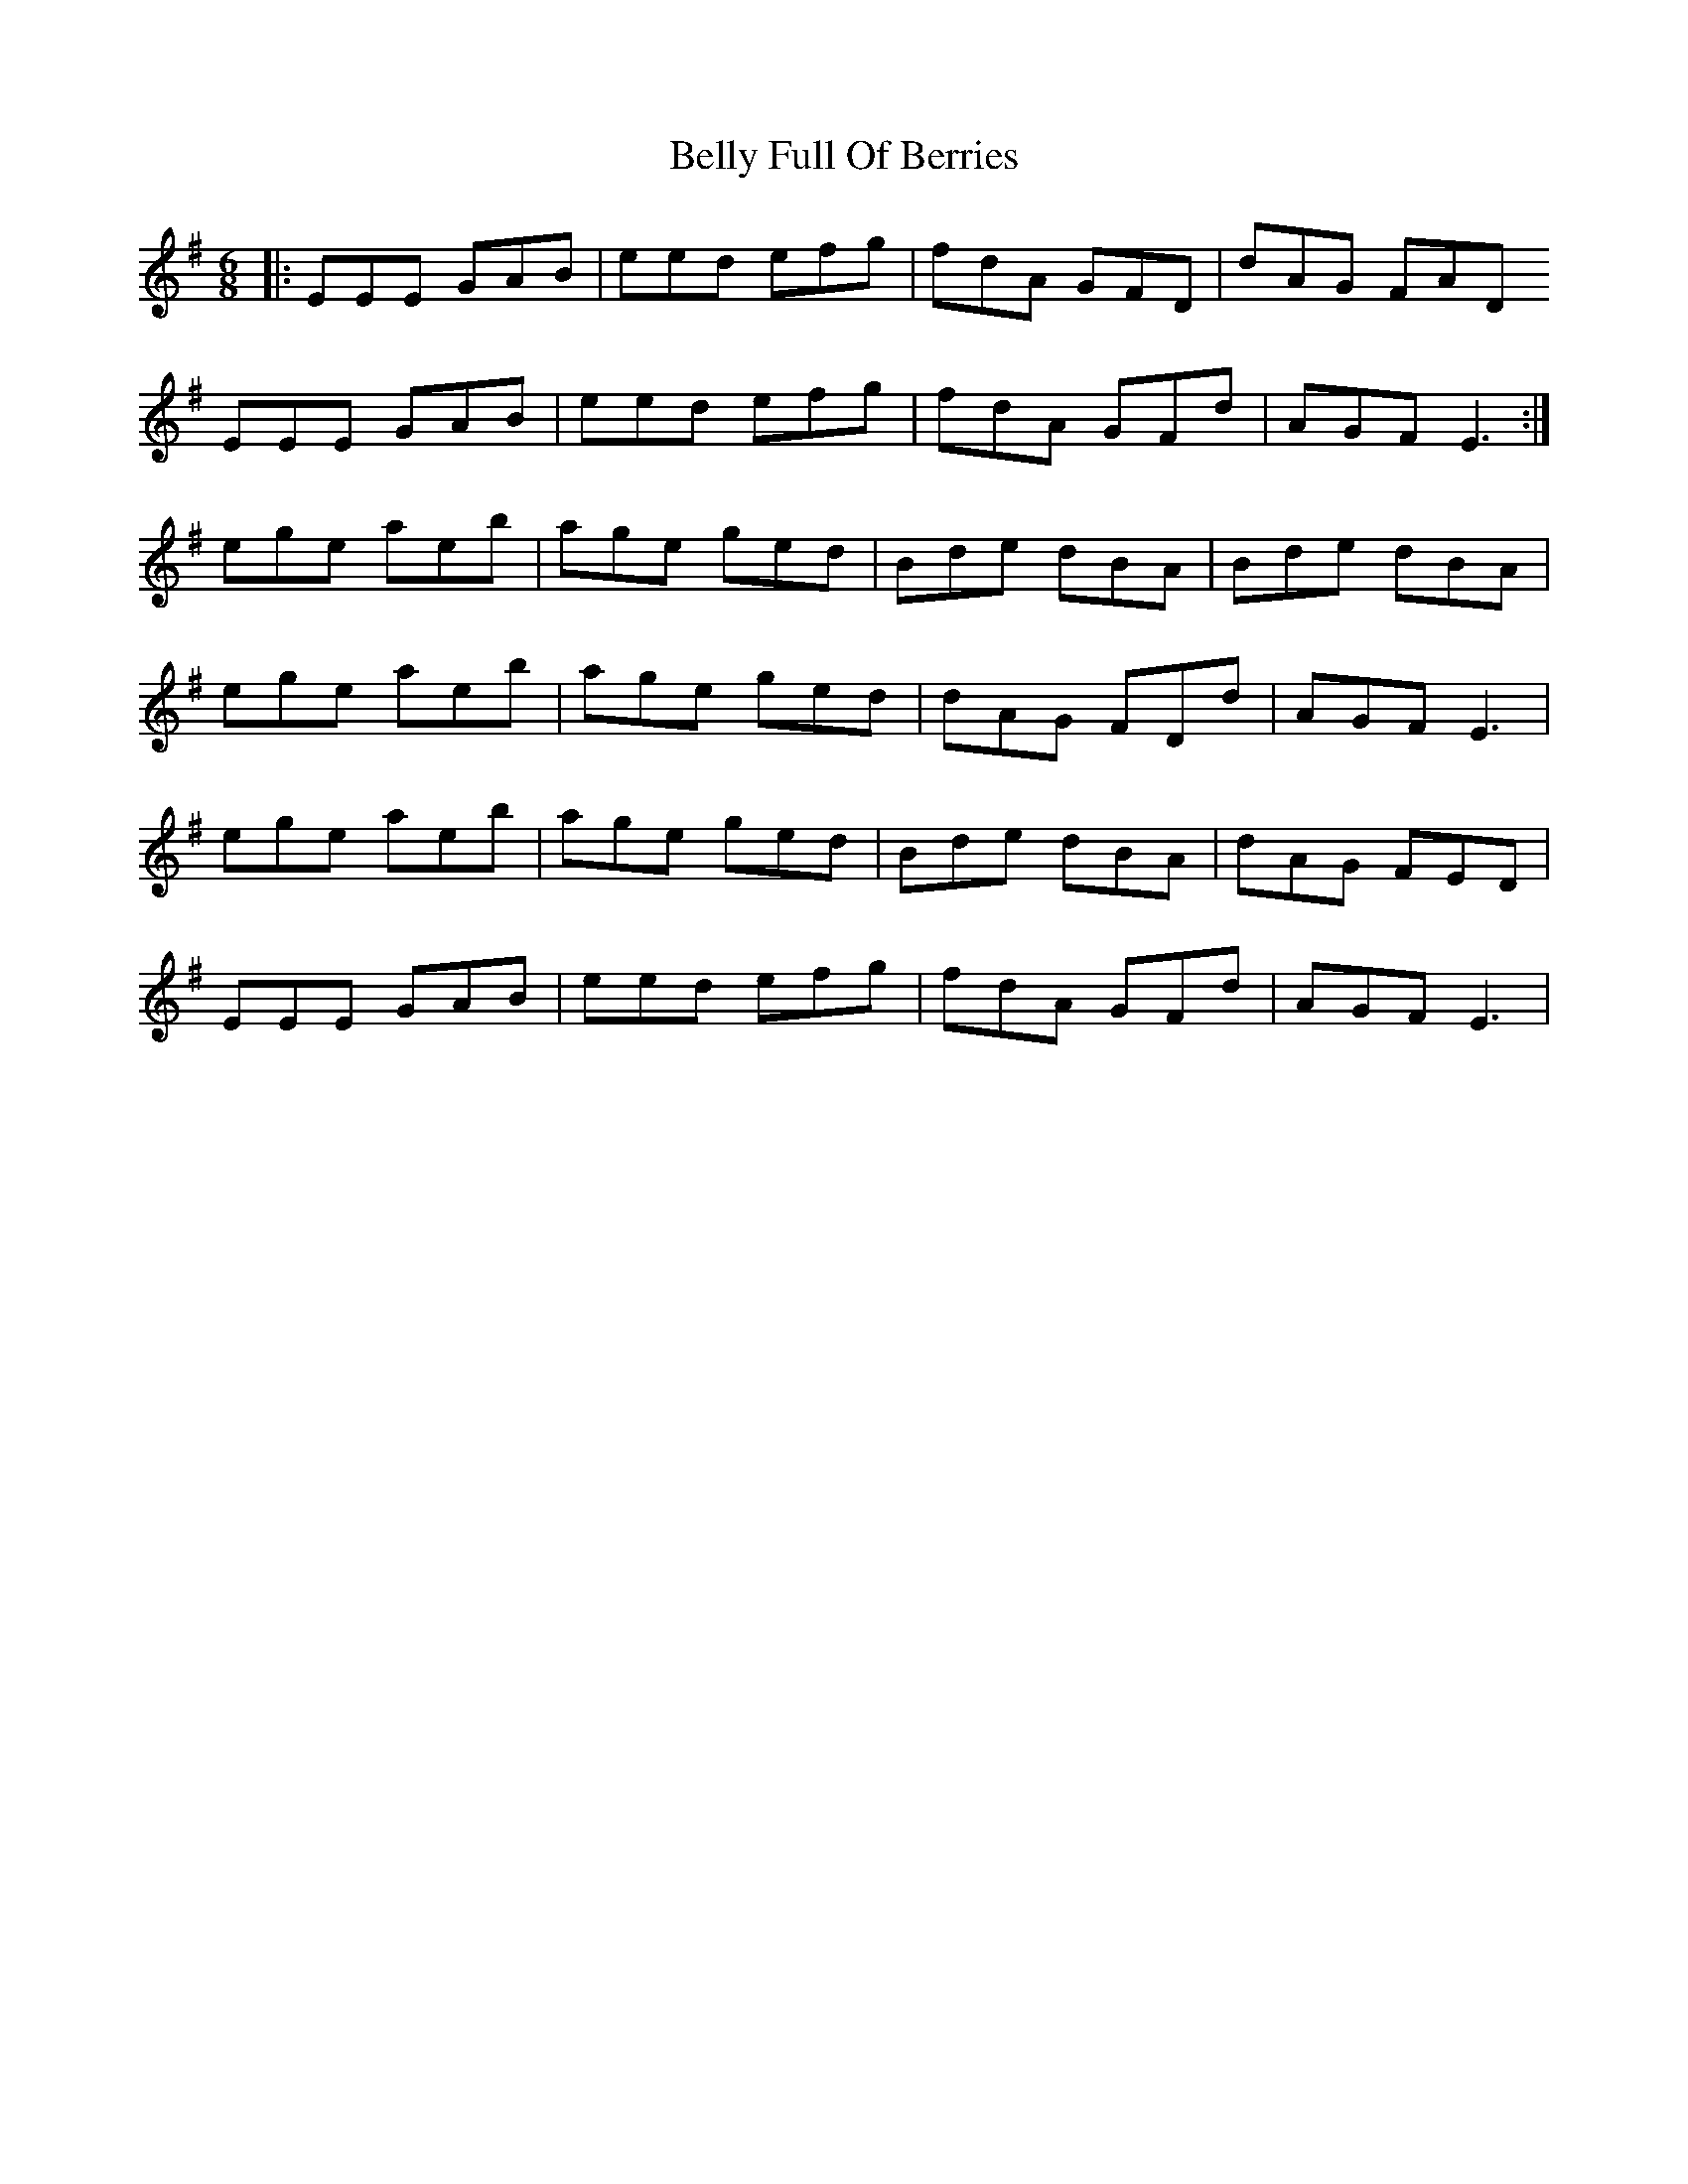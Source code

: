 X: 3353
T: Belly Full Of Berries
R: jig
M: 6/8
K: Eminor
|:EEE GAB|eed efg|fdA GFD|dAG FAD
EEE GAB|eed efg|fdA GFd|AGF E3:|
ege aeb|age ged|Bde dBA|Bde dBA|
ege aeb|age ged|dAG FDd|AGF E3|
ege aeb|age ged|Bde dBA|dAG FED|
EEE GAB|eed efg|fdA GFd|AGF E3|

